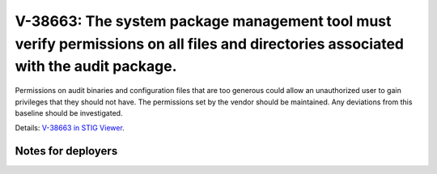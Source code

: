V-38663: The system package management tool must verify permissions on all files and directories associated with the audit package.
-----------------------------------------------------------------------------------------------------------------------------------

Permissions on audit binaries and configuration files that are too generous
could allow an unauthorized user to gain privileges that they should not have.
The permissions set by the vendor should be maintained. Any deviations from
this baseline should be investigated.

Details: `V-38663 in STIG Viewer`_.

.. _V-38663 in STIG Viewer: https://www.stigviewer.com/stig/red_hat_enterprise_linux_6/2015-05-26/finding/V-38663

Notes for deployers
~~~~~~~~~~~~~~~~~~~
